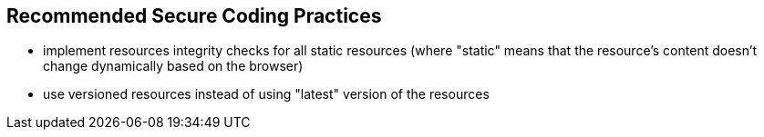 == Recommended Secure Coding Practices

* implement resources integrity checks for all static resources (where "static" means that the resource's content doesn't change dynamically based on the browser)
* use versioned resources instead of using "latest" version of the resources
